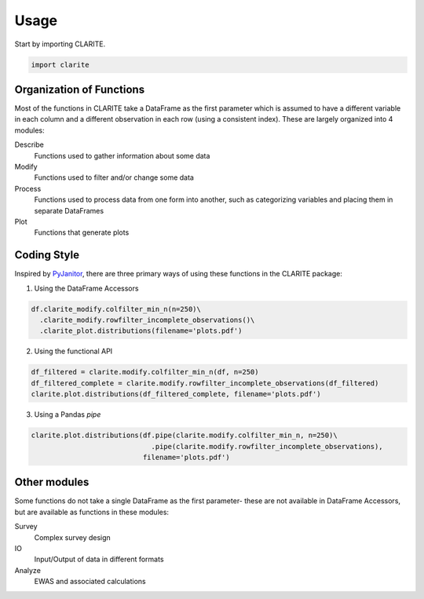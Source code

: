 =====
Usage
=====

Start by importing CLARITE.

.. code-block:: python

    import clarite

Organization of Functions
-------------------------

Most of the functions in CLARITE take a DataFrame as the first parameter which is assumed to have a different variable in each column and a different observation in each row (using a consistent index).  These are largely organized into 4 modules:

Describe
  Functions used to gather information about some data

Modify
  Functions used to filter and/or change some data

Process 
  Functions used to process data from one form into another, such as categorizing variables and placing them in separate DataFrames 

Plot 
  Functions that generate plots

Coding Style
------------
Inspired by `PyJanitor <https://pyjanitor.readthedocs.io>`_, there are three primary ways of using these functions in the CLARITE package:

1. Using the DataFrame Accessors

.. code-block:: python

   df.clarite_modify.colfilter_min_n(n=250)\
     .clarite_modify.rowfilter_incomplete_observations()\
     .clarite_plot.distributions(filename='plots.pdf')

2. Using the functional API

.. code-block:: python

   df_filtered = clarite.modify.colfilter_min_n(df, n=250)
   df_filtered_complete = clarite.modify.rowfilter_incomplete_observations(df_filtered)
   clarite.plot.distributions(df_filtered_complete, filename='plots.pdf')

3. Using a Pandas *pipe*

.. code-block:: python

   clarite.plot.distributions(df.pipe(clarite.modify.colfilter_min_n, n=250)\
                                .pipe(clarite.modify.rowfilter_incomplete_observations),
                              filename='plots.pdf')


Other modules
-------------

Some functions do not take a single DataFrame as the first parameter- these are not available in DataFrame Accessors, but are available as functions in these modules:

Survey
    Complex survey design
IO
    Input/Output of data in different formats
Analyze
    EWAS and associated calculations
